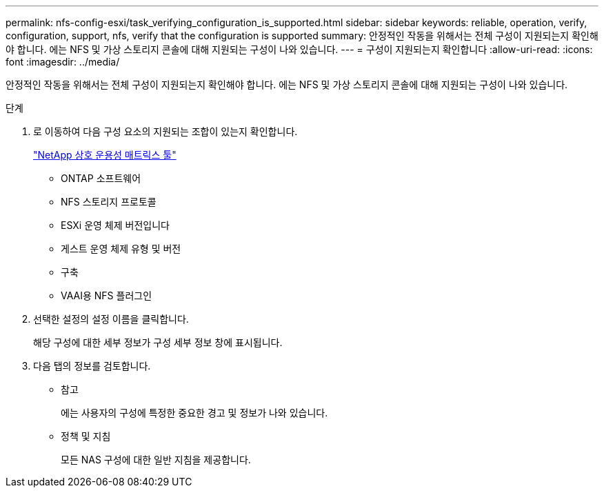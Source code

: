---
permalink: nfs-config-esxi/task_verifying_configuration_is_supported.html 
sidebar: sidebar 
keywords: reliable, operation, verify, configuration, support, nfs, verify that the configuration is supported 
summary: 안정적인 작동을 위해서는 전체 구성이 지원되는지 확인해야 합니다. 에는 NFS 및 가상 스토리지 콘솔에 대해 지원되는 구성이 나와 있습니다. 
---
= 구성이 지원되는지 확인합니다
:allow-uri-read: 
:icons: font
:imagesdir: ../media/


[role="lead"]
안정적인 작동을 위해서는 전체 구성이 지원되는지 확인해야 합니다. 에는 NFS 및 가상 스토리지 콘솔에 대해 지원되는 구성이 나와 있습니다.

.단계
. 로 이동하여 다음 구성 요소의 지원되는 조합이 있는지 확인합니다.
+
https://mysupport.netapp.com/matrix["NetApp 상호 운용성 매트릭스 툴"]

+
** ONTAP 소프트웨어
** NFS 스토리지 프로토콜
** ESXi 운영 체제 버전입니다
** 게스트 운영 체제 유형 및 버전
** 구축
** VAAI용 NFS 플러그인


. 선택한 설정의 설정 이름을 클릭합니다.
+
해당 구성에 대한 세부 정보가 구성 세부 정보 창에 표시됩니다.

. 다음 탭의 정보를 검토합니다.
+
** 참고
+
에는 사용자의 구성에 특정한 중요한 경고 및 정보가 나와 있습니다.

** 정책 및 지침
+
모든 NAS 구성에 대한 일반 지침을 제공합니다.




